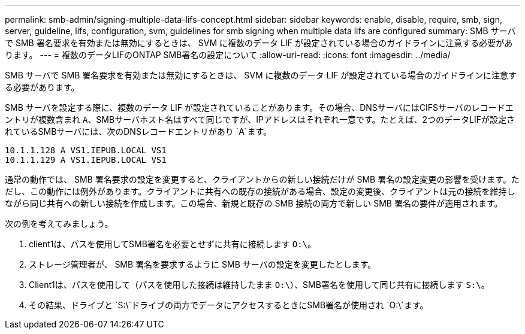 ---
permalink: smb-admin/signing-multiple-data-lifs-concept.html 
sidebar: sidebar 
keywords: enable, disable, require, smb, sign, server, guideline, lifs, configuration, svm, guidelines for smb signing when multiple data lifs are configured 
summary: SMB サーバで SMB 署名要求を有効または無効にするときは、 SVM に複数のデータ LIF が設定されている場合のガイドラインに注意する必要があります。 
---
= 複数のデータLIFのONTAP SMB署名の設定について
:allow-uri-read: 
:icons: font
:imagesdir: ../media/


[role="lead"]
SMB サーバで SMB 署名要求を有効または無効にするときは、 SVM に複数のデータ LIF が設定されている場合のガイドラインに注意する必要があります。

SMB サーバを設定する際に、複数のデータ LIF が設定されていることがあります。その場合、DNSサーバにはCIFSサーバのレコードエントリが複数含まれ `A`、SMBサーバホスト名はすべて同じですが、IPアドレスはそれぞれ一意です。たとえば、2つのデータLIFが設定されているSMBサーバには、次のDNSレコードエントリがあり `A`ます。

[listing]
----
10.1.1.128 A VS1.IEPUB.LOCAL VS1
10.1.1.129 A VS1.IEPUB.LOCAL VS1
----
通常の動作では、 SMB 署名要求の設定を変更すると、クライアントからの新しい接続だけが SMB 署名の設定変更の影響を受けます。ただし、この動作には例外があります。クライアントに共有への既存の接続がある場合、設定の変更後、クライアントは元の接続を維持しながら同じ共有への新しい接続を作成します。この場合、新規と既存の SMB 接続の両方で新しい SMB 署名の要件が適用されます。

次の例を考えてみましょう。

. client1は、パスを使用してSMB署名を必要とせずに共有に接続します `O:\`。
. ストレージ管理者が、 SMB 署名を要求するように SMB サーバの設定を変更したとします。
. Client1は、パスを使用して（パスを使用した接続は維持したまま `O:\`）、SMB署名を使用して同じ共有に接続します `S:\`。
. その結果、ドライブと `S:\`ドライブの両方でデータにアクセスするときにSMB署名が使用され `O:\`ます。


